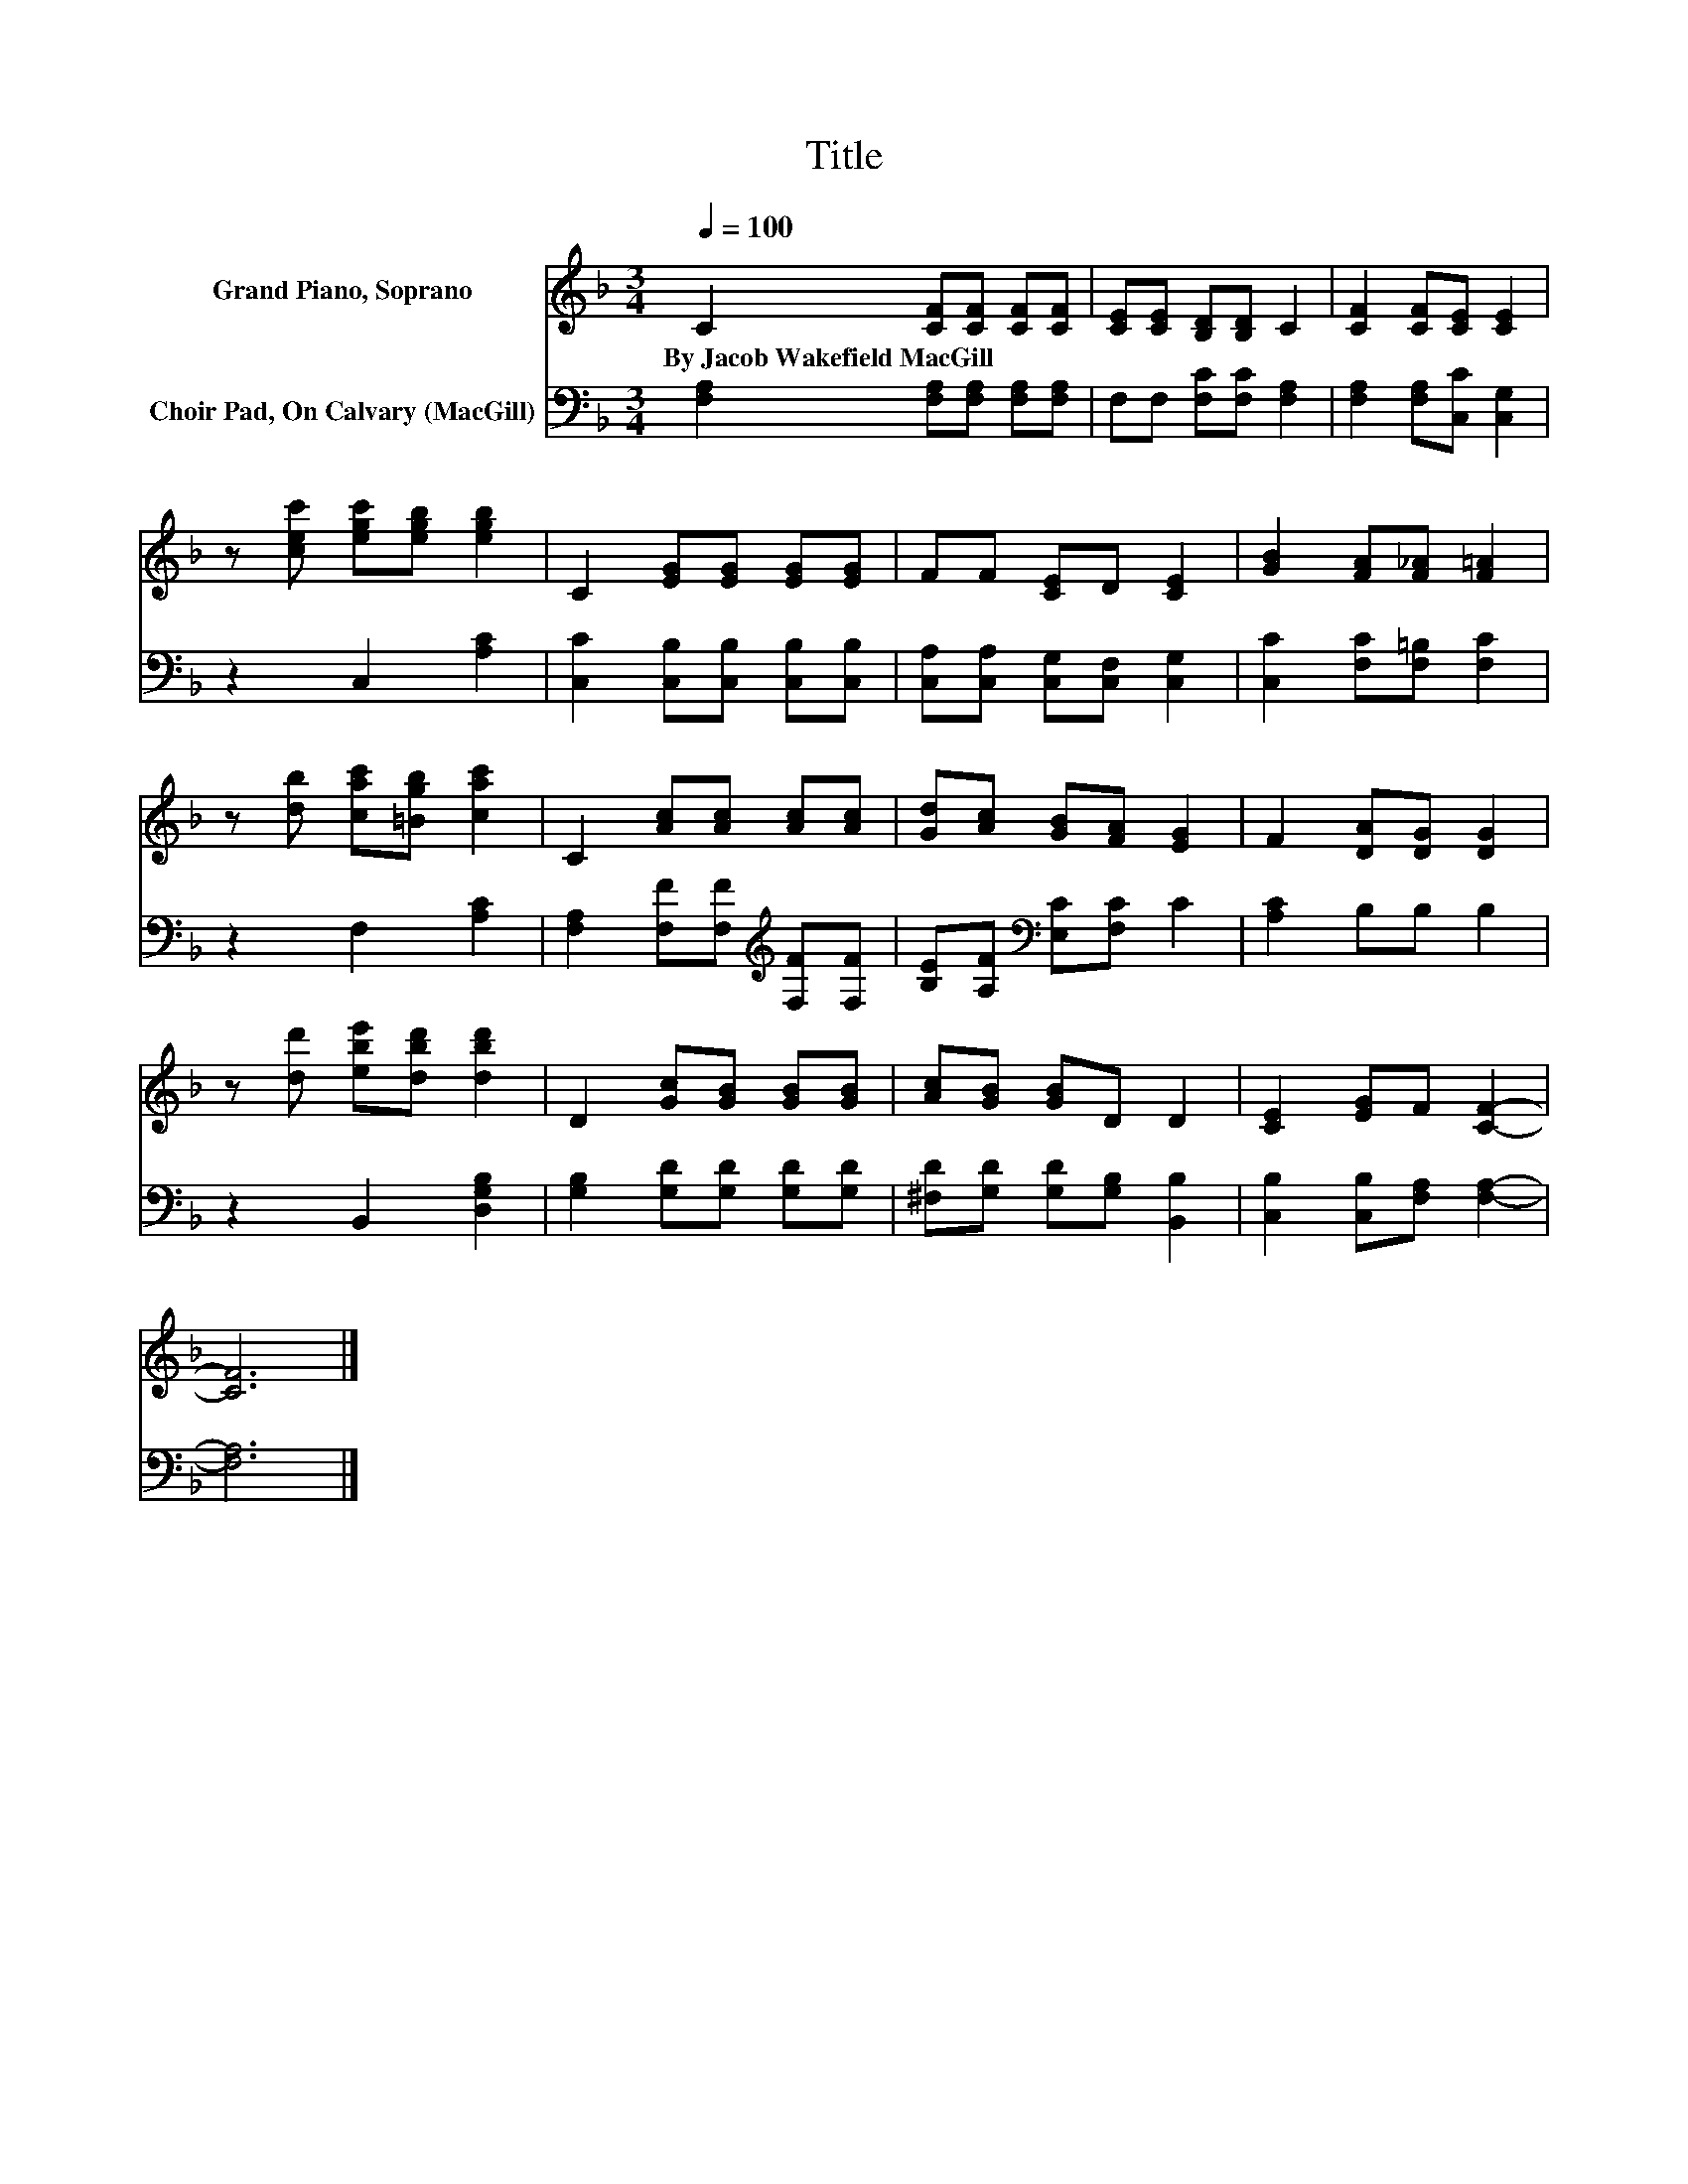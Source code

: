 X:1
T:Title
%%score 1 2
L:1/8
Q:1/4=100
M:3/4
K:F
V:1 treble nm="Grand Piano, Soprano"
V:2 bass nm="Choir Pad, On Calvary (MacGill)"
V:1
 C2 [CF][CF] [CF][CF] | [CE][CE] [B,D][B,D] C2 | [CF]2 [CF][CE] [CE]2 | %3
w: By~Jacob~Wakefield~MacGill * * * *|||
 z [cec'] [egc'][egb] [egb]2 | C2 [EG][EG] [EG][EG] | FF [CE]D [CE]2 | [GB]2 [FA][F_A] [F=A]2 | %7
w: ||||
 z [db] [cac'][=Bgb] [cac']2 | C2 [Ac][Ac] [Ac][Ac] | [Gd][Ac] [GB][FA] [EG]2 | F2 [DA][DG] [DG]2 | %11
w: ||||
 z [dd'] [ebe'][dbd'] [dbd']2 | D2 [Gc][GB] [GB][GB] | [Ac][GB] [GB]D D2 | [CE]2 [EG]F [CF]2- | %15
w: ||||
 [CF]6 |] %16
w: |
V:2
 [F,A,]2 [F,A,][F,A,] [F,A,][F,A,] | F,F, [F,C][F,C] [F,A,]2 | [F,A,]2 [F,A,][C,C] [C,G,]2 | %3
 z2 C,2 [A,C]2 | [C,C]2 [C,B,][C,B,] [C,B,][C,B,] | [C,A,][C,A,] [C,G,][C,F,] [C,G,]2 | %6
 [C,C]2 [F,C][F,=B,] [F,C]2 | z2 F,2 [A,C]2 | [F,A,]2 [F,F][F,F][K:treble] [F,F][F,F] | %9
 [B,E][A,F][K:bass] [E,C][F,C] C2 | [A,C]2 B,B, B,2 | z2 B,,2 [D,G,B,]2 | %12
 [G,B,]2 [G,D][G,D] [G,D][G,D] | [^F,D][G,D] [G,D][G,B,] [B,,B,]2 | [C,B,]2 [C,B,][F,A,] [F,A,]2- | %15
 [F,A,]6 |] %16

